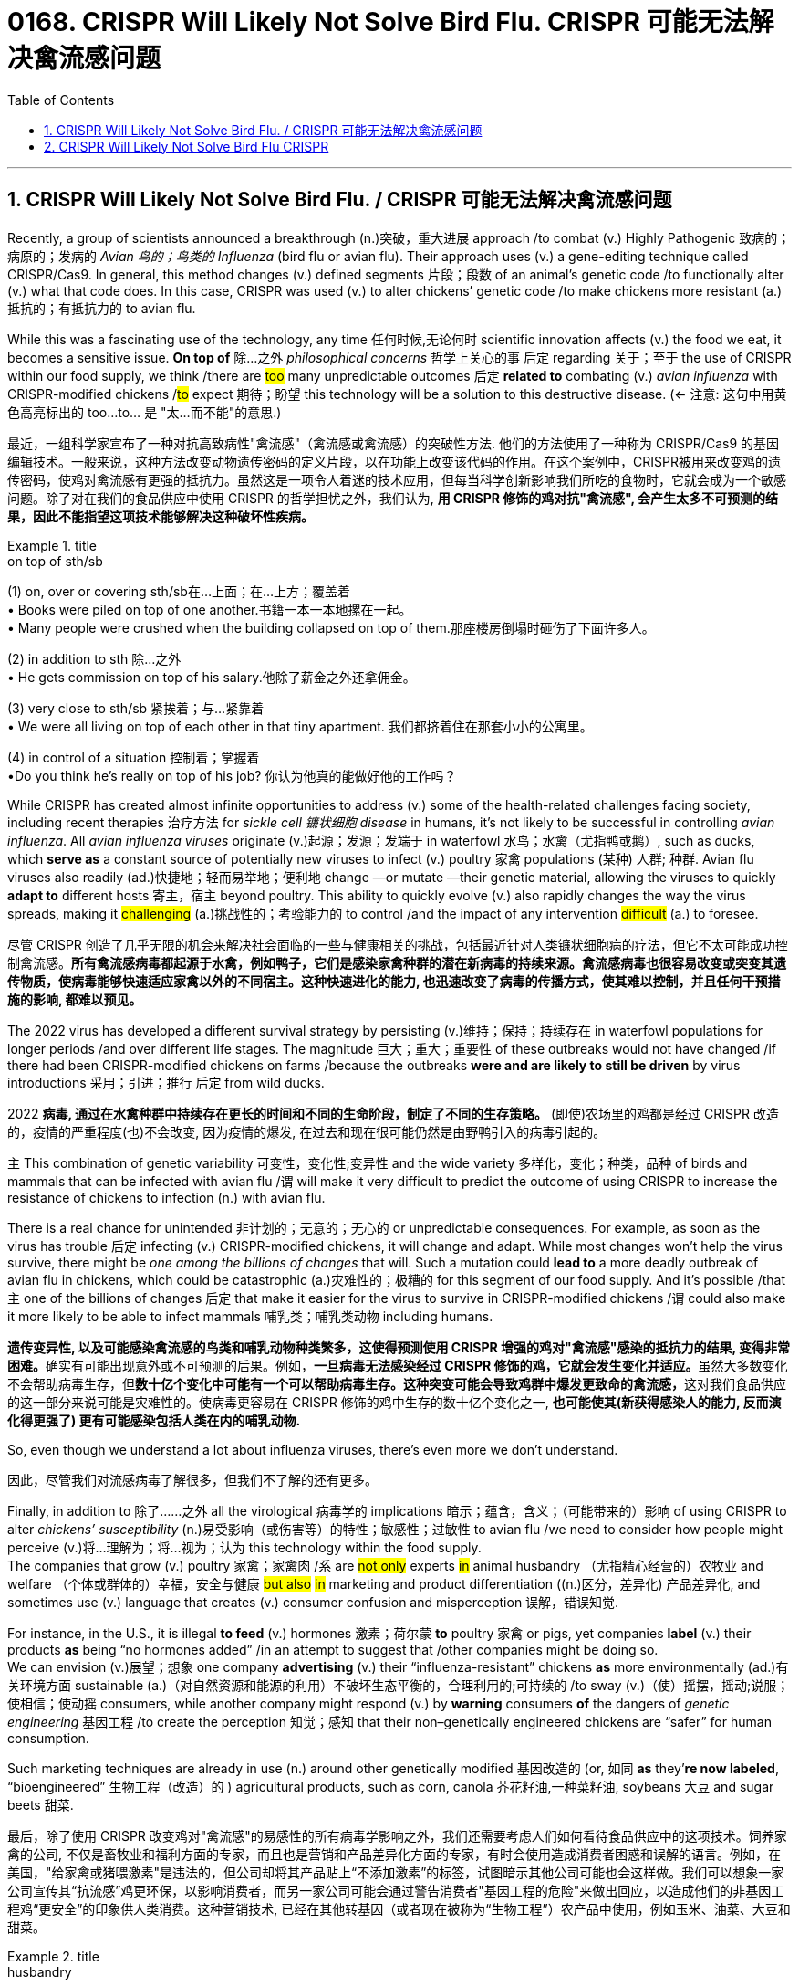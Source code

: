 
= 0168. CRISPR Will Likely Not Solve Bird Flu.   CRISPR 可能无法解决禽流感问题
:toc: left
:toclevels: 3
:sectnums:
:stylesheet: myAdocCss.css


'''

== CRISPR Will Likely Not Solve Bird Flu. / CRISPR 可能无法解决禽流感问题

Recently, a group of scientists announced a breakthrough (n.)突破，重大进展 approach /to combat (v.) Highly Pathogenic 致病的；病原的；发病的 _Avian 鸟的；鸟类的 Influenza_ (bird flu or avian flu).
Their approach uses (v.) a gene-editing technique called CRISPR/Cas9. In general, this method changes (v.) defined segments 片段；段数 of an animal’s genetic code /to functionally alter (v.) what that code does. In this case, CRISPR was used (v.) to alter chickens’ genetic code /to make chickens more resistant (a.)抵抗的；有抵抗力的 to avian flu.

While this was a fascinating use of the technology, any time 任何时候,无论何时 scientific innovation affects (v.) the food we eat, it becomes a sensitive issue. *On top of* 除…之外 _philosophical concerns_ 哲学上关心的事 后定 regarding 关于；至于 the use of CRISPR within our food supply, we think /there are #too# many unpredictable outcomes 后定 *related to* combating (v.) _avian influenza_ with CRISPR-modified chickens /#to# expect 期待；盼望 this technology will be a solution to this destructive disease. (← 注意: 这句中用黄色高亮标出的 too...to... 是 "太...而不能"的意思.)


[.my2]
最近，一组科学家宣布了一种对抗高致病性"禽流感"（禽流感或禽流感）的突破性方法.
他们的方法使用了一种称为 CRISPR/Cas9 的基因编辑技术。一般来说，这种方法改变动物遗传密码的定义片段，以在功能上改变该代码的作用。在这个案例中，CRISPR被用来改变鸡的遗传密码，使鸡对禽流感有更强的抵抗力。虽然这是一项令人着迷的技术应用，但每当科学创新影响我们所吃的食物时，它就会成为一个敏感问题。除了对在我们的食品供应中使用 CRISPR 的哲学担忧之外，我们认为, *用 CRISPR 修饰的鸡对抗"禽流感", 会产生太多不可预测的结果，因此不能指望这项技术能够解决这种破坏性疾病。*

[.my1]
.title
====
.on top of sth/sb
(1) on, over or covering sth/sb在…上面；在…上方；覆盖着 +
• Books were piled on top of one another.书籍一本一本地摞在一起。 +
• Many people were crushed when the building collapsed on top of them.那座楼房倒塌时砸伤了下面许多人。 +

(2) in addition to sth 除…之外 +
• He gets commission on top of his salary.他除了薪金之外还拿佣金。 +

(3) very close to sth/sb 紧挨着；与…紧靠着 +
• We were all living on top of each other in that tiny apartment. 我们都挤着住在那套小小的公寓里。

(4) in control of a situation 控制着；掌握着 +
•Do you think he's really on top of his job? 你认为他真的能做好他的工作吗？
====

While CRISPR has created almost infinite opportunities to address (v.) some of the health-related challenges facing society, including recent therapies 治疗方法 for _sickle cell 镰状细胞 disease_ in humans, it’s not likely to be successful in controlling _avian influenza_. All _avian influenza viruses_ originate (v.)起源；发源；发端于 in waterfowl 水鸟；水禽（尤指鸭或鹅）, such as ducks, which *serve as* a constant source of potentially new viruses to infect (v.) poultry 家禽 populations (某种) 人群; 种群. Avian flu viruses also readily (ad.)快捷地；轻而易举地；便利地 change —or mutate —their genetic material, allowing the viruses to quickly *adapt to* different hosts 寄主，宿主 beyond poultry. This ability to quickly evolve (v.) also rapidly changes the way the virus spreads, making it #challenging# (a.)挑战性的；考验能力的 to control /and the impact of any intervention #difficult# (a.) to foresee.

[.my2]
尽管 CRISPR 创造了几乎无限的机会来解决社会面临的一些与健康相关的挑战，包括最近针对人类镰状细胞病的疗法，但它不太可能成功控制禽流感。*所有禽流感病毒都起源于水禽，例如鸭子，它们是感染家禽种群的潜在新病毒的持续来源。禽流感病毒也很容易改变或突变其遗传物质，使病毒能够快速适应家禽以外的不同宿主。这种快速进化的能力, 也迅速改变了病毒的传播方式，使其难以控制，并且任何干预措施的影响, 都难以预见。*

The 2022 virus has developed a different survival strategy by persisting (v.)维持；保持；持续存在 in waterfowl populations for longer periods /and over different life stages.
 The magnitude 巨大；重大；重要性 of these outbreaks would not have changed /if there had been CRISPR-modified chickens on farms /because the outbreaks *were and are likely to still be driven* by virus introductions 采用；引进；推行 后定 from wild ducks.

[.my2]
2022 *病毒, 通过在水禽种群中持续存在更长的时间和不同的生命阶段，制定了不同的生存策略。* (即使)农场里的鸡都是经过 CRISPR 改造的，疫情的严重程度(也)不会改变, 因为疫情的爆发, 在过去和现在很可能仍然是由野鸭引入的病毒引起的。


`主` This combination of genetic variability 可变性，变化性;变异性 and the wide variety 多样化，变化；种类，品种 of birds and mammals that can be infected with avian flu /`谓` will make it very difficult to predict the outcome of using CRISPR to increase the resistance of chickens to infection (n.) with avian flu.  +

There is a real chance for unintended 非计划的；无意的；无心的 or unpredictable consequences. For example, as soon as the virus has trouble 后定 infecting (v.) CRISPR-modified chickens, it will change and adapt. While most changes won’t help the virus survive, there might be _one among the billions of changes_ that will. Such a mutation could *lead to* a more deadly outbreak of avian flu in chickens, which could be catastrophic (a.)灾难性的；极糟的 for this segment of our food supply. And it’s possible /that `主` one of the billions of changes 后定 that make it easier for the virus to survive in CRISPR-modified chickens /`谓` could also make it more likely to be able to infect mammals 哺乳类；哺乳类动物 including humans.

[.my2]
**遗传变异性, 以及可能感染禽流感的鸟类和哺乳动物种类繁多，这使得预测使用 CRISPR 增强的鸡对"禽流感"感染的抵抗力的结果, 变得非常困难。**确实有可能出现意外或不可预测的后果。例如，**一旦病毒无法感染经过 CRISPR 修饰的鸡，它就会发生变化并适应。**虽然大多数变化不会帮助病毒生存，但**数十亿个变化中可能有一个可以帮助病毒生存。这种突变可能会导致鸡群中爆发更致命的禽流感，**这对我们食品供应的这一部分来说可能是灾难性的。使病毒更容易在 CRISPR 修饰的鸡中生存的数十亿个变化之一, *也可能使其(新获得感染人的能力, 反而演化得更强了) 更有可能感染包括人类在内的哺乳动物.*


So, even though we understand a lot about influenza viruses, there’s even more we don’t understand.

[.my2]
因此，尽管我们对流感病毒了解很多，但我们不了解的还有更多。

Finally, in addition to 除了……之外 all the virological 病毒学的 implications 暗示；蕴含，含义；（可能带来的）影响 of using CRISPR to alter _chickens’ susceptibility_ (n.)易受影响（或伤害等）的特性；敏感性；过敏性 to avian flu /we need to consider how people might perceive (v.)将…理解为；将…视为；认为 this technology within the food supply.  +
The companies that grow (v.) poultry 家禽；家禽肉 /`系` are #not only# experts #in# animal husbandry （尤指精心经营的）农牧业 and welfare （个体或群体的）幸福，安全与健康 #but also# #in# marketing and product differentiation ((n.)区分，差异化) 产品差异化, and sometimes use (v.) language that creates (v.) consumer confusion and misperception 误解，错误知觉.

For instance, in the U.S., it is illegal *to feed* (v.) hormones 激素；荷尔蒙 *to* poultry 家禽 or pigs, yet companies *label* (v.) their products *as* being “no hormones added” /in an attempt to suggest that /other companies might be doing so.  +
We can envision (v.)展望；想象 one company *advertising* (v.) their “influenza-resistant” chickens *as* more environmentally (ad.)有关环境方面 sustainable (a.)（对自然资源和能源的利用）不破坏生态平衡的，合理利用的;可持续的 /to sway (v.)（使）摇摆，摇动;说服；使相信；使动摇 consumers, while another company might respond (v.) by *warning* consumers *of* the dangers of _genetic engineering_ 基因工程 /to create the perception 知觉；感知 that their non–genetically engineered chickens are “safer” for human consumption.

Such marketing techniques are already in use (n.) around other genetically modified 基因改造的 (or, 如同 *as* they’*re now labeled*, “bioengineered” 生物工程（改造）的 ) agricultural products, such as corn, canola 芥花籽油,一种菜籽油, soybeans 大豆 and sugar beets 甜菜.

[.my2]
最后，除了使用 CRISPR 改变鸡对"禽流感"的易感性的所有病毒学影响之外，我们还需要考虑人们如何看待食品供应中的这项技术。饲养家禽的公司, 不仅是畜牧业和福利方面的专家，而且也是营销和产品差异化方面的专家，有时会使用造成消费者困惑和误解的语言。例如，在美国，"给家禽或猪喂激素"是违法的，但公司却将其产品贴上“不添加激素”的标签，试图暗示其他公司可能也会这样做。我们可以想象一家公司宣传其“抗流感”鸡更环保，以影响消费者，而另一家公司可能会通过警告消费者"基因工程的危险"来做出回应，以造成他们的非基因工程鸡“更安全”的印象供人类消费。这种营销技术, 已经在其他转基因（或者现在被称为“生物工程”）农产品中使用，例如玉米、油菜、大豆和甜菜。

[.my1]
.title
====
.husbandry +
-> 来自husband的古义，农夫，耕作者，-ry,名词后缀。后引申词义农牧业，畜牧业。

.canola
image:img/canola.jpg[,10%]

.soybeans
image:img/soybean.jpg[,10%]

.sugar beet
image:img/sugar beet.jpg[,10%]

====

We should use (v.) CRISPR to improve the environmental and economic sustainability of production, but `主` #any company or research group# 后定 using _genetic engineering techniques_ 基因工程技术 to modify the food we eat /`谓` #needs to be clear about# the effects of these innovations /to ensure public trust. We cannot create an opportunity for failure, or we will not have another chance.

[.my2]
我们应该利用 CRISPR 来改善生产的环境和经济可持续性，但任何使用基因工程技术来改变我们所吃的食物的公司或研究小组, 都需要清楚这些创新的效果，以确保公众的信任。*我们不能创造失败的机会，否则我们不会再有机会。(搞基因编辑, 收益与风险是双刃剑, 等价于是在玩火.)*

'''

== CRISPR Will Likely Not Solve Bird Flu CRISPR


Recently, a group of scientists announced a breakthrough approach to combat Highly Pathogenic Avian Influenza (bird flu or avian flu).
Their approach uses a gene-editing technique called CRISPR/Cas9. In general, this method changes defined segments of an animal’s genetic code to functionally alter what that code does. In this case, CRISPR was used to alter chickens’ genetic code to make chickens more resistant to avian flu. While this was a fascinating use of the technology, any time scientific innovation affects the food we eat, it becomes a sensitive issue. On top of philosophical concerns regarding the use of CRISPR within our food supply, we think there are too many unpredictable outcomes related to combating avian influenza with CRISPR-modified chickens to expect this technology will be a solution to this destructive disease.


While CRISPR has created almost infinite opportunities to address some of the health-related challenges facing society, including recent therapies for sickle cell disease in humans, it’s not likely to be successful in controlling avian influenza. All avian influenza viruses originate in waterfowl, such as ducks, which serve as a constant source of potentially new viruses to infect poultry populations. Avian flu viruses also readily change—or mutate—their genetic material, allowing the viruses to quickly adapt to different hosts beyond poultry. This ability to quickly evolve also rapidly changes the way the virus spreads, making it challenging to control and the impact of any intervention difficult to foresee.


The 2022 virus has developed a different survival strategy by persisting in waterfowl populations for longer periods and over different life stages.
 the magnitude of these outbreaks would not have changed if there had been CRISPR-modified chickens on farms because the outbreaks were and are likely to still be driven by virus introductions from wild ducks.


This combination of genetic variability and the wide variety of birds and mammals that can be infected with avian flu will make it very difficult to predict the outcome of using CRISPR to increase the resistance of chickens to infection with avian flu. There is a real chance for unintended or unpredictable consequences. For example, as soon as the virus has trouble infecting CRISPR-modified chickens, it will change and adapt. While most changes won’t help the virus survive, there might be one among the billions of changes that will. Such a mutation could lead to a more deadly outbreak of avian flu in chickens, which could be catastrophic for this segment of our food supply. And it’s possible that one of the billions of changes that make it easier for the virus to survive in CRISPR-modified chickens could also make it more likely to be able to infect mammals including humans.



So, even though we understand a lot about influenza viruses, there’s even more we don’t understand.



Finally, in addition to all the virological implications of using CRISPR to alter chickens’ susceptibility to avian flu we need to consider how people might perceive this technology within the food supply. The companies that grow poultry are not only experts in animal husbandry and welfare but also in marketing and product differentiation, and sometimes use language that creates consumer confusion and misperception. For instance, in the U.S., it is illegal to feed hormones to poultry or pigs, yet companies label their products as being “no hormones added” in an attempt to suggest that other companies might be doing so. We can envision one company advertising their “influenza-resistant” chickens as more environmentally sustainable to sway consumers, while another company might respond by warning consumers of the dangers of genetic engineering to create the perception that their non–genetically engineered chickens are “safer” for human consumption. Such marketing techniques are already in use around other genetically modified (or, as they’re now labeled, “bioengineered”) agricultural products, such as corn, canola, soybeans and sugar beets.



We should use CRISPR to improve the environmental and economic sustainability of production, but any company or research group using genetic engineering techniques to modify the food we eat needs to be clear about the effects of these innovations to ensure public trust. We cannot create an opportunity for failure, or we will not have another chance.




'''